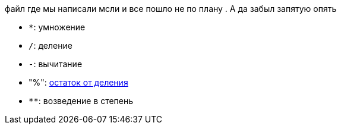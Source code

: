 файл где мы написали мсли и все пошло не по плану . А да забыл запятую опять

* `*`: умножение
* `/`: деление
* `-`: вычитание
* "%": https://ru.wikipedia.org/wiki/Деление_с_остатком[остаток от деления]
* `+**+`: возведение в степень
